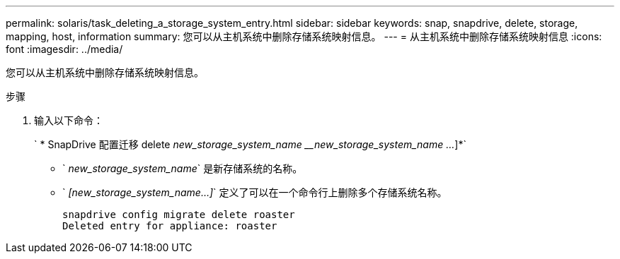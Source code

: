 ---
permalink: solaris/task_deleting_a_storage_system_entry.html 
sidebar: sidebar 
keywords: snap, snapdrive, delete, storage, mapping, host, information 
summary: 您可以从主机系统中删除存储系统映射信息。 
---
= 从主机系统中删除存储系统映射信息
:icons: font
:imagesdir: ../media/


[role="lead"]
您可以从主机系统中删除存储系统映射信息。

.步骤
. 输入以下命令：
+
` * SnapDrive 配置迁移 delete _new_storage_system_name_ ___new_storage_system_name ..._]*`

+
** ` _new_storage_system_name_` 是新存储系统的名称。
** ` _[new_storage_system_name...]_` 定义了可以在一个命令行上删除多个存储系统名称。
+
[listing]
----
snapdrive config migrate delete roaster
Deleted entry for appliance: roaster
----



